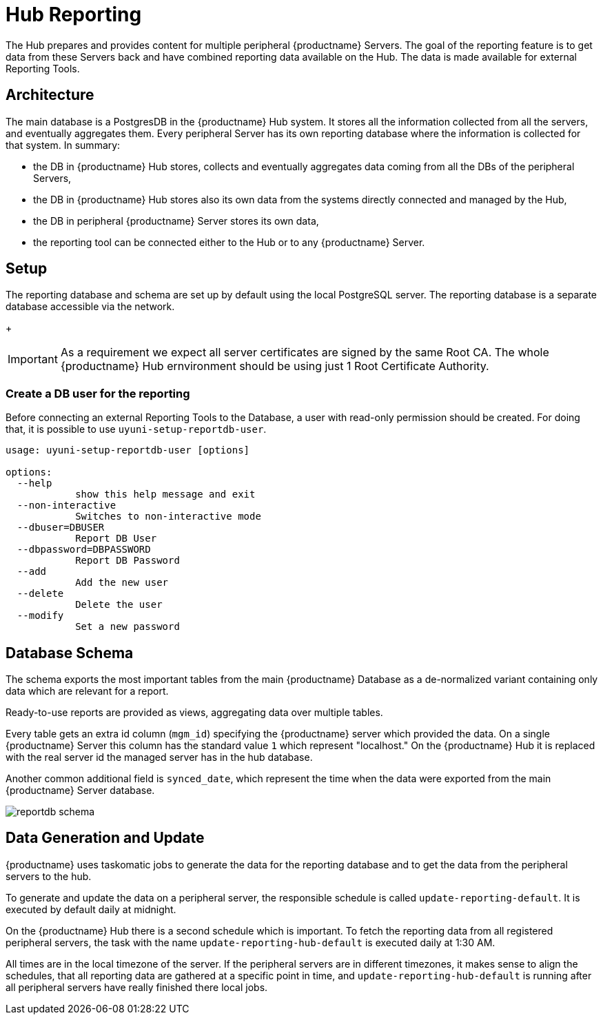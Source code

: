 [[lsd-hub-reporting]]
= Hub Reporting

The Hub prepares and provides content for multiple peripheral {productname} Servers. The goal of the reporting feature is to get data from these Servers back and have combined reporting data available on the Hub.
The data is made available for external Reporting Tools.

== Architecture
The main database is a PostgresDB in the {productname} Hub system. 
It stores all the information collected from all the servers, and eventually aggregates them. 
Every peripheral Server has its own reporting database where the information is collected for that system. 
In summary:

- the DB in {productname} Hub stores, collects and eventually aggregates data coming from all the DBs of the peripheral Servers,
- the DB in {productname} Hub stores also its own data from the systems directly connected and managed by the Hub,
- the DB in peripheral {productname} Server stores its own data,
- the reporting tool can be connected either to the Hub or to any {productname} Server.

== Setup
The reporting database and schema are set up by default using the local PostgreSQL server.
The reporting database is a separate database accessible via the network.
+
[IMPORTANT]
====
As a requirement we expect all server certificates are signed by the same Root CA. The whole {productname} Hub ernvironment should be using just 1 Root Certificate Authority.
====

=== Create a DB user for the reporting

Before connecting an external Reporting Tools to the Database, a user with read-only permission should be created.
For doing that, it is possible to use ``uyuni-setup-reportdb-user``.

----
usage: uyuni-setup-reportdb-user [options]

options:
  --help 
            show this help message and exit
  --non-interactive
            Switches to non-interactive mode
  --dbuser=DBUSER
            Report DB User
  --dbpassword=DBPASSWORD
            Report DB Password
  --add
            Add the new user
  --delete
            Delete the user
  --modify
            Set a new password
----

== Database Schema

The schema exports the most important tables from the main {productname} Database as a de-normalized variant containing only data which are relevant for a report.

Ready-to-use reports are provided as views, aggregating data over multiple tables.

Every table gets an extra id column (`mgm_id`) specifying the {productname} server which provided the data. 
On a single {productname} Server this column has the standard value `1` which represent "localhost." 
On the {productname} Hub it is replaced with the real server id the managed server has in the hub database.

Another common additional field is `synced_date`, which represent the time when the data were exported from the main {productname} Server database.

image::reportdb_schema.png[]


== Data Generation and Update

{productname} uses taskomatic jobs to generate the data for the reporting database and to get the data from the peripheral servers to the hub.

To generate and update the data on a peripheral server, the responsible schedule is called `update-reporting-default`. It is executed by default daily at midnight.

On the {productname} Hub there is a second schedule which is important. To fetch the reporting data from all registered peripheral servers, the task with the name `update-reporting-hub-default`
is executed daily at 1:30 AM.

All times are in the local timezone of the server. If the peripheral servers are in different timezones, it makes sense to align the schedules, that all reporting data are gathered
at a specific point in time, and `update-reporting-hub-default` is running after all peripheral servers have really finished there local jobs.

